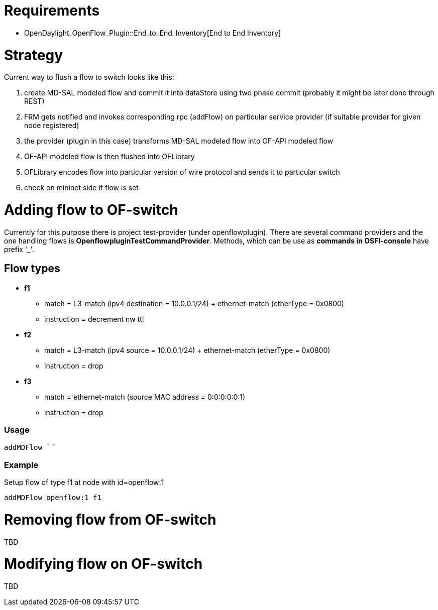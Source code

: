 [[requirements]]
= Requirements

* OpenDaylight_OpenFlow_Plugin::End_to_End_Inventory[End to End
Inventory]

[[strategy]]
= Strategy

Current way to flush a flow to switch looks like this:

1.  create MD-SAL modeled flow and commit it into dataStore using two
phase commit (probably it might be later done through REST)
2.  FRM gets notified and invokes corresponding rpc (addFlow) on
particular service provider (if suitable provider for given node
registered)
3.  the provider (plugin in this case) transforms MD-SAL modeled flow
into OF-API modeled flow
4.  OF-API modeled flow is then flushed into OFLibrary
5.  OFLibrary encodes flow into particular version of wire protocol and
sends it to particular switch
6.  check on mininet side if flow is set

[[adding-flow-to-of-switch]]
= Adding flow to OF-switch

Currently for this purpose there is project test-provider (under
openflowplugin). There are several command providers and the one
handling flows is *OpenflowpluginTestCommandProvider*. Methods, which
can be use as *commands in OSFI-console* have prefix '_'.

[[flow-types]]
== Flow types

* *f1*
** match = L3-match (ipv4 destination = 10.0.0.1/24) + ethernet-match
(etherType = 0x0800)
** instruction = decrement nw ttl
* *f2*
** match = L3-match (ipv4 source = 10.0.0.1/24) + ethernet-match
(etherType = 0x0800)
** instruction = drop
* *f3*
** match = ethernet-match (source MAC address = 0:0:0:0:0:1)
** instruction = drop

[[usage]]
=== Usage

`addMDFlow `` `

[[example]]
=== Example

Setup flow of type f1 at node with id=openflow:1

`addMDFlow openflow:1 f1`

[[removing-flow-from-of-switch]]
= Removing flow from OF-switch

TBD

[[modifying-flow-on-of-switch]]
= Modifying flow on OF-switch

TBD
